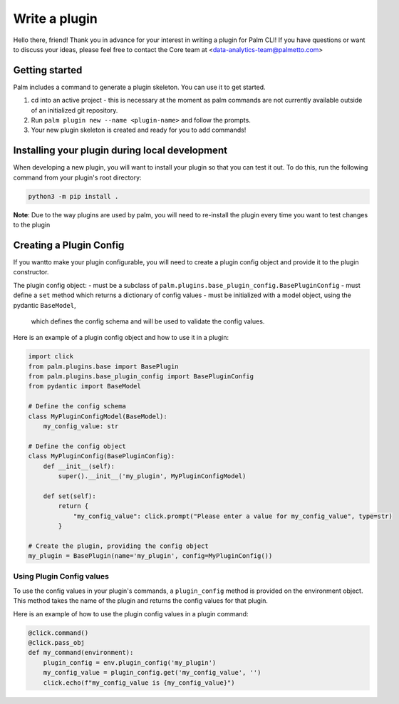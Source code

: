 ==============
Write a plugin
==============

Hello there, friend! Thank you in advance for your interest in writing a plugin for
Palm CLI! If you have questions or want to discuss your ideas, please feel free to
contact the Core team at <data-analytics-team@palmetto.com>


Getting started
===============

Palm includes a command to generate a plugin skeleton. You can use it to get started.

1. cd into an active project - this is necessary at the moment as palm commands
   are not currently available outside of an initialized git repository.
2. Run ``palm plugin new --name <plugin-name>`` and follow the prompts.
3. Your new plugin skeleton is created and ready for you to add commands!

Installing your plugin during local development
===============================================

When developing a new plugin, you will want to install your plugin
so that you can test it out.  To do this, run the following command from
your plugin's root directory:

.. code:: bash

  python3 -m pip install .

**Note**: Due to the way plugins are used by palm, you will need to re-install
the plugin every time you want to test changes to the plugin

Creating a Plugin Config
========================

If you wantto make your plugin configurable, you will need to create a plugin
config object and provide it to the plugin constructor.

The plugin config object:
- must be a subclass of ``palm.plugins.base_plugin_config.BasePluginConfig``
- must define a ``set`` method which returns a dictionary of config values
- must be initialized with a model object, using the pydantic ``BaseModel``,
  which defines the config schema and will be used to validate the config values.

Here is an example of a plugin config object and how to use it in a plugin:

.. code:: python

  import click
  from palm.plugins.base import BasePlugin
  from palm.plugins.base_plugin_config import BasePluginConfig
  from pydantic import BaseModel

  # Define the config schema
  class MyPluginConfigModel(BaseModel):
      my_config_value: str

  # Define the config object
  class MyPluginConfig(BasePluginConfig):
      def __init__(self):
          super().__init__('my_plugin', MyPluginConfigModel)

      def set(self):
          return {
              "my_config_value": click.prompt("Please enter a value for my_config_value", type=str)
          }

  # Create the plugin, providing the config object
  my_plugin = BasePlugin(name='my_plugin', config=MyPluginConfig())

Using Plugin Config values
--------------------------

To use the config values in your plugin's commands, a ``plugin_config`` method
is provided on the environment object. This method takes the name of the plugin
and returns the config values for that plugin.

Here is an example of how to use the plugin config values in a plugin command:

.. code:: python

  @click.command()
  @click.pass_obj
  def my_command(environment):
      plugin_config = env.plugin_config('my_plugin')
      my_config_value = plugin_config.get('my_config_value', '')
      click.echo(f"my_config_value is {my_config_value}")
